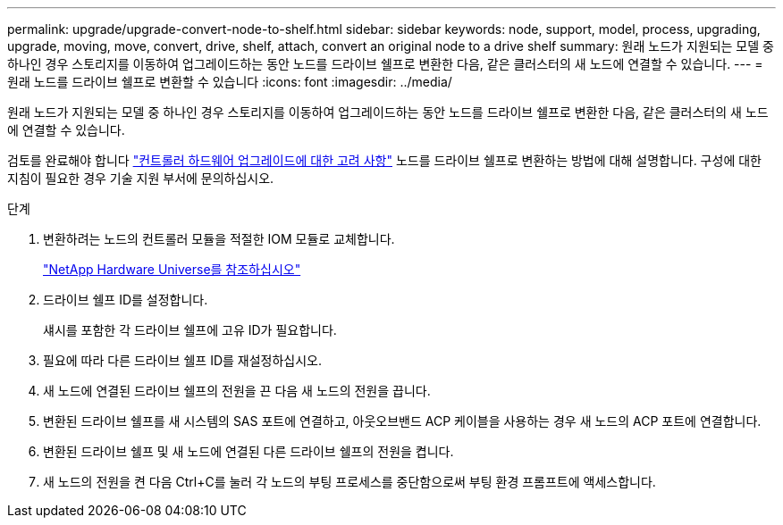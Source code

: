 ---
permalink: upgrade/upgrade-convert-node-to-shelf.html 
sidebar: sidebar 
keywords: node, support, model, process, upgrading, upgrade, moving, move, convert, drive, shelf, attach, convert an original node to a drive shelf 
summary: 원래 노드가 지원되는 모델 중 하나인 경우 스토리지를 이동하여 업그레이드하는 동안 노드를 드라이브 쉘프로 변환한 다음, 같은 클러스터의 새 노드에 연결할 수 있습니다. 
---
= 원래 노드를 드라이브 쉘프로 변환할 수 있습니다
:icons: font
:imagesdir: ../media/


[role="lead"]
원래 노드가 지원되는 모델 중 하나인 경우 스토리지를 이동하여 업그레이드하는 동안 노드를 드라이브 쉘프로 변환한 다음, 같은 클러스터의 새 노드에 연결할 수 있습니다.

검토를 완료해야 합니다 link:upgrade-considerations.html["컨트롤러 하드웨어 업그레이드에 대한 고려 사항"] 노드를 드라이브 쉘프로 변환하는 방법에 대해 설명합니다. 구성에 대한 지침이 필요한 경우 기술 지원 부서에 문의하십시오.

.단계
. 변환하려는 노드의 컨트롤러 모듈을 적절한 IOM 모듈로 교체합니다.
+
https://hwu.netapp.com["NetApp Hardware Universe를 참조하십시오"^]

. 드라이브 쉘프 ID를 설정합니다.
+
섀시를 포함한 각 드라이브 쉘프에 고유 ID가 필요합니다.

. 필요에 따라 다른 드라이브 쉘프 ID를 재설정하십시오.
. 새 노드에 연결된 드라이브 쉘프의 전원을 끈 다음 새 노드의 전원을 끕니다.
. 변환된 드라이브 쉘프를 새 시스템의 SAS 포트에 연결하고, 아웃오브밴드 ACP 케이블을 사용하는 경우 새 노드의 ACP 포트에 연결합니다.
. 변환된 드라이브 쉘프 및 새 노드에 연결된 다른 드라이브 쉘프의 전원을 켭니다.
. 새 노드의 전원을 켠 다음 Ctrl+C를 눌러 각 노드의 부팅 프로세스를 중단함으로써 부팅 환경 프롬프트에 액세스합니다.

